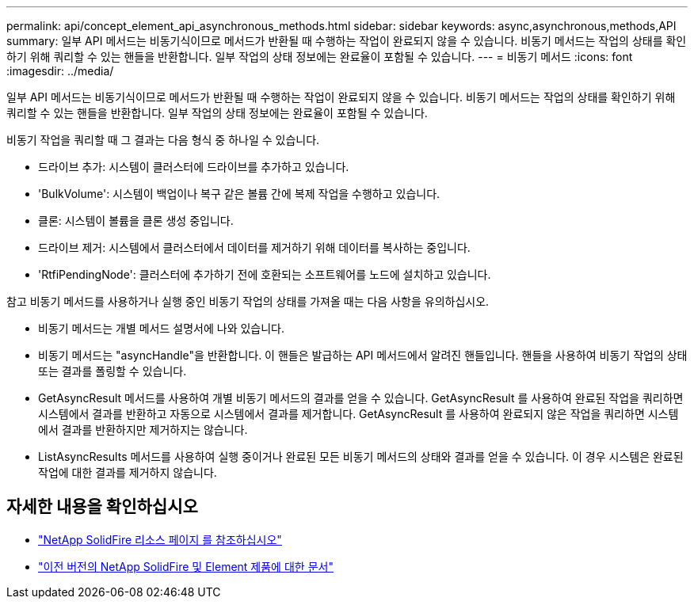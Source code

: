 ---
permalink: api/concept_element_api_asynchronous_methods.html 
sidebar: sidebar 
keywords: async,asynchronous,methods,API 
summary: 일부 API 메서드는 비동기식이므로 메서드가 반환될 때 수행하는 작업이 완료되지 않을 수 있습니다. 비동기 메서드는 작업의 상태를 확인하기 위해 쿼리할 수 있는 핸들을 반환합니다. 일부 작업의 상태 정보에는 완료율이 포함될 수 있습니다. 
---
= 비동기 메서드
:icons: font
:imagesdir: ../media/


[role="lead"]
일부 API 메서드는 비동기식이므로 메서드가 반환될 때 수행하는 작업이 완료되지 않을 수 있습니다. 비동기 메서드는 작업의 상태를 확인하기 위해 쿼리할 수 있는 핸들을 반환합니다. 일부 작업의 상태 정보에는 완료율이 포함될 수 있습니다.

비동기 작업을 쿼리할 때 그 결과는 다음 형식 중 하나일 수 있습니다.

* 드라이브 추가: 시스템이 클러스터에 드라이브를 추가하고 있습니다.
* 'BulkVolume': 시스템이 백업이나 복구 같은 볼륨 간에 복제 작업을 수행하고 있습니다.
* 클론: 시스템이 볼륨을 클론 생성 중입니다.
* 드라이브 제거: 시스템에서 클러스터에서 데이터를 제거하기 위해 데이터를 복사하는 중입니다.
* 'RtfiPendingNode': 클러스터에 추가하기 전에 호환되는 소프트웨어를 노드에 설치하고 있습니다.


참고 비동기 메서드를 사용하거나 실행 중인 비동기 작업의 상태를 가져올 때는 다음 사항을 유의하십시오.

* 비동기 메서드는 개별 메서드 설명서에 나와 있습니다.
* 비동기 메서드는 "asyncHandle"을 반환합니다. 이 핸들은 발급하는 API 메서드에서 알려진 핸들입니다. 핸들을 사용하여 비동기 작업의 상태 또는 결과를 폴링할 수 있습니다.
* GetAsyncResult 메서드를 사용하여 개별 비동기 메서드의 결과를 얻을 수 있습니다. GetAsyncResult 를 사용하여 완료된 작업을 쿼리하면 시스템에서 결과를 반환하고 자동으로 시스템에서 결과를 제거합니다. GetAsyncResult 를 사용하여 완료되지 않은 작업을 쿼리하면 시스템에서 결과를 반환하지만 제거하지는 않습니다.
* ListAsyncResults 메서드를 사용하여 실행 중이거나 완료된 모든 비동기 메서드의 상태와 결과를 얻을 수 있습니다. 이 경우 시스템은 완료된 작업에 대한 결과를 제거하지 않습니다.




== 자세한 내용을 확인하십시오

* https://www.netapp.com/data-storage/solidfire/documentation/["NetApp SolidFire 리소스 페이지 를 참조하십시오"^]
* https://docs.netapp.com/sfe-122/topic/com.netapp.ndc.sfe-vers/GUID-B1944B0E-B335-4E0B-B9F1-E960BF32AE56.html["이전 버전의 NetApp SolidFire 및 Element 제품에 대한 문서"^]

